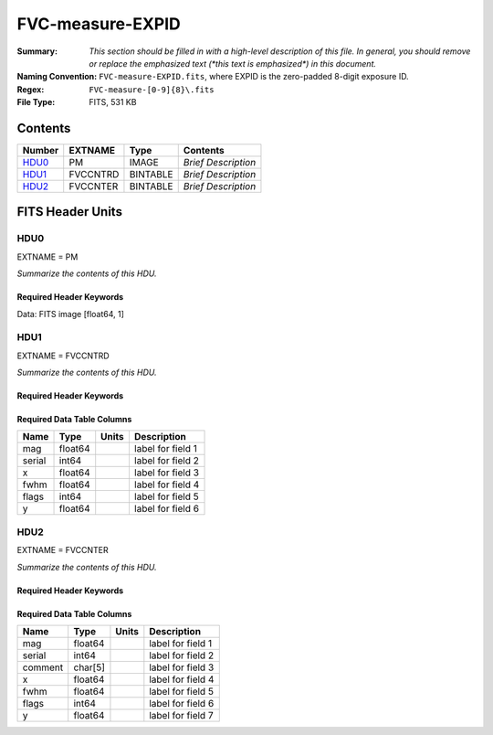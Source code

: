 =================
FVC-measure-EXPID
=================

:Summary: *This section should be filled in with a high-level description of
    this file. In general, you should remove or replace the emphasized text
    (\*this text is emphasized\*) in this document.*
:Naming Convention: ``FVC-measure-EXPID.fits``, where EXPID is the zero-padded
    8-digit exposure ID.
:Regex: ``FVC-measure-[0-9]{8}\.fits``
:File Type: FITS, 531 KB

Contents
========

====== ======== ======== ===================
Number EXTNAME  Type     Contents
====== ======== ======== ===================
HDU0_  PM       IMAGE    *Brief Description*
HDU1_  FVCCNTRD BINTABLE *Brief Description*
HDU2_  FVCCNTER BINTABLE *Brief Description*
====== ======== ======== ===================


FITS Header Units
=================

HDU0
----

EXTNAME = PM

*Summarize the contents of this HDU.*

Required Header Keywords
~~~~~~~~~~~~~~~~~~~~~~~~

.. collapse:: Required Header Keywords Table

    .. rst-class:: keywords

    ======== ========================== ===== ==============================================
    KEY      Example Value              Type  Comment
    ======== ========================== ===== ==============================================
    NAXIS1   1                          int   length of data axis 1
    EXPID    51435                      int
    MODULE   FVCMEASURE                 str
    SEQUENCE FVC                        str
    MJD-OBS  58900.47012345             float
    NIGHT    20200220                   int
    DATE-OBS 2020-02-21T11:16:58.665928 str
    ST       13:53:58.630               str
    CHECKSUM 8B6A99338A3A8733           str   HDU checksum updated 2020-02-21T11:16:58
    DATASUM  1072693248                 str   data unit checksum updated 2020-02-21T11:16:58
    ======== ========================== ===== ==============================================

Data: FITS image [float64, 1]

HDU1
----

EXTNAME = FVCCNTRD

*Summarize the contents of this HDU.*

Required Header Keywords
~~~~~~~~~~~~~~~~~~~~~~~~

.. collapse:: Required Header Keywords Table

    .. rst-class:: keywords

    ======== ================ ==== ==============================================
    KEY      Example Value    Type Comment
    ======== ================ ==== ==============================================
    NAXIS1   48               int  width of table in bytes
    NAXIS2   5406             int  number of rows in table
    EXPID    51435            int
    MODULE   FVCCENTROIDS     str
    CHECKSUM EiMfHgMZEgMdEgMZ str  HDU checksum updated 2020-02-21T11:16:58
    DATASUM  3879177035       str  data unit checksum updated 2020-02-21T11:16:58
    ======== ================ ==== ==============================================

Required Data Table Columns
~~~~~~~~~~~~~~~~~~~~~~~~~~~

.. rst-class:: columns

====== ======= ===== ===================
Name   Type    Units Description
====== ======= ===== ===================
mag    float64       label for field   1
serial int64         label for field   2
x      float64       label for field   3
fwhm   float64       label for field   4
flags  int64         label for field   5
y      float64       label for field   6
====== ======= ===== ===================

HDU2
----

EXTNAME = FVCCNTER

*Summarize the contents of this HDU.*

Required Header Keywords
~~~~~~~~~~~~~~~~~~~~~~~~

.. collapse:: Required Header Keywords Table

    .. rst-class:: keywords

    ======== ================ ==== ==============================================
    KEY      Example Value    Type Comment
    ======== ================ ==== ==============================================
    NAXIS1   53               int  width of table in bytes
    NAXIS2   5088             int  number of rows in table
    EXPID    51435            int
    MODULE   FVCCENTERS       str
    CHECKSUM 380QA80Q480QA80Q str  HDU checksum updated 2020-02-21T11:16:58
    DATASUM  812294905        str  data unit checksum updated 2020-02-21T11:16:58
    ======== ================ ==== ==============================================

Required Data Table Columns
~~~~~~~~~~~~~~~~~~~~~~~~~~~

.. rst-class:: columns

======= ======= ===== ===================
Name    Type    Units Description
======= ======= ===== ===================
mag     float64       label for field   1
serial  int64         label for field   2
comment char[5]       label for field   3
x       float64       label for field   4
fwhm    float64       label for field   5
flags   int64         label for field   6
y       float64       label for field   7
======= ======= ===== ===================
